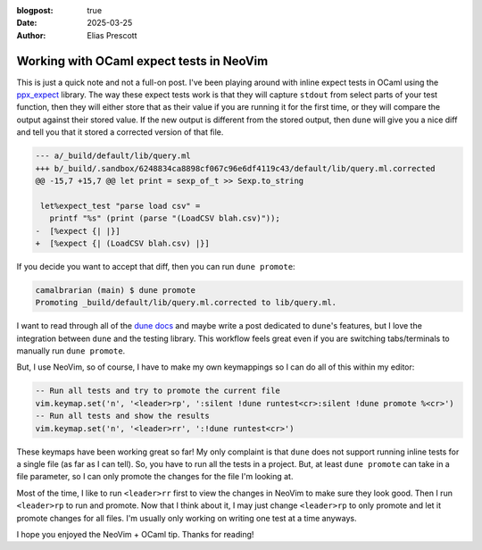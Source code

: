 :blogpost: true
:date: 2025-03-25
:author: Elias Prescott

Working with OCaml expect tests in NeoVim
=========================================

This is just a quick note and not a full-on post.
I've been playing around with inline expect tests in OCaml using the `ppx_expect`_ library.
The way these expect tests work is that they will capture ``stdout`` from select parts of your test function, then they will either store that as their value if you are running it for the first time, or they will compare the output against their stored value.
If the new output is different from the stored output, then ``dune`` will give you a nice diff and tell you that it stored a corrected version of that file.

.. _ppx_expect: https://github.com/janestreet/ppx_expect

.. code-block:: diff

  --- a/_build/default/lib/query.ml
  +++ b/_build/.sandbox/6248834ca8898cf067c96e6df4119c43/default/lib/query.ml.corrected
  @@ -15,7 +15,7 @@ let print = sexp_of_t >> Sexp.to_string

   let%expect_test "parse load csv" =
     printf "%s" (print (parse "(LoadCSV blah.csv)"));
  -  [%expect {| |}]
  +  [%expect {| (LoadCSV blah.csv) |}]

If you decide you want to accept that diff, then you can run ``dune promote``:

.. code-block:: sh

  camalbrarian (main) $ dune promote
  Promoting _build/default/lib/query.ml.corrected to lib/query.ml.

I want to read through all of the `dune docs`_ and maybe write a post dedicated to ``dune``'s features, but I love the integration between ``dune`` and the testing library.
This workflow feels great even if you are switching tabs/terminals to manually run ``dune promote``.

.. _dune docs: https://dune.readthedocs.io/en/stable/

But, I use NeoVim, so of course, I have to make my own keymappings so I can do all of this within my editor:

.. code-block:: lua

  -- Run all tests and try to promote the current file
  vim.keymap.set('n', '<leader>rp', ':silent !dune runtest<cr>:silent !dune promote %<cr>')
  -- Run all tests and show the results
  vim.keymap.set('n', '<leader>rr', ':!dune runtest<cr>')

These keymaps have been working great so far!
My only complaint is that ``dune`` does not support running inline tests for a single file (as far as I can tell).
So, you have to run all the tests in a project.
But, at least ``dune promote`` can take in a file parameter, so I can only promote the changes for the file I'm looking at.

Most of the time, I like to run ``<leader>rr`` first to view the changes in NeoVim to make sure they look good.
Then I run ``<leader>rp`` to run and promote.
Now that I think about it, I may just change ``<leader>rp`` to only promote and let it promote changes for all files.
I'm usually only working on writing one test at a time anyways.

I hope you enjoyed the NeoVim + OCaml tip.
Thanks for reading!
